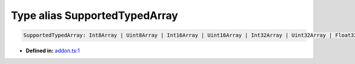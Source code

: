 Type alias SupportedTypedArray
==============================

.. code-block:: ts

   SupportedTypedArray: Int8Array | Uint8Array | Int16Array | Uint16Array | Int32Array | Uint32Array | Float32Array | Float64Array

* **Defined in:**
  `addon.ts:1 <https://github.com/openvinotoolkit/openvino/blob/releases/2024/1/src/bindings/js/node/lib/addon.ts#L1>`__


